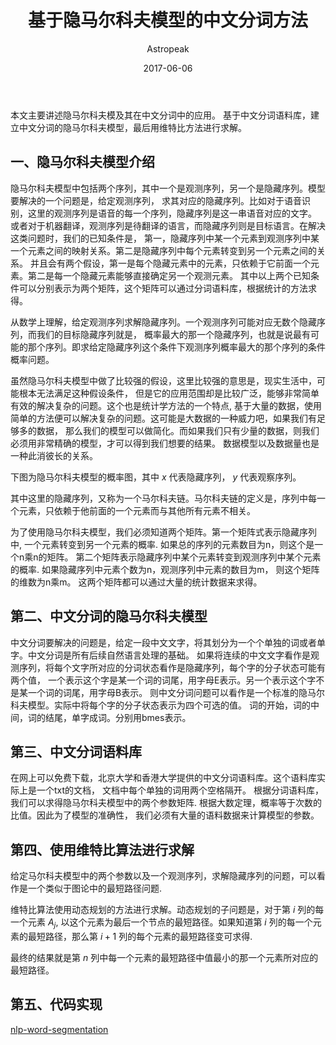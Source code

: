 #+TITLE:       基于隐马尔科夫模型的中文分词方法
#+AUTHOR:      Astropeak
#+EMAIL:       astropeak@gmail.com
#+DATE:        2017-06-06
#+URI:         /blog/%y/%m/%d/hmm-word-segmentation
#+KEYWORDS:    hmm, nlp, machine learning
#+TAGS:        hmm, nlp, machine learning
#+LANGUAGE:    en
#+OPTIONS:     H:3 num:nil toc:nil \n:nil ::t |:t ^:nil -:nil f:t *:t <:t
#+DESCRIPTION: 
本文主要讲述隐马尔科夫模及其在中文分词中的应用。 基于中文分词语料库，建立中文分词的隐马尔科夫模型，最后用维特比方法进行求解。

** 一、隐马尔科夫模型介绍
隐马尔科夫模型中包括两个序列，其中一个是观测序列，另一个是隐藏序列。模型要解决的一个问题是，给定观测序列，
求其对应的隐藏序列。比如对于语音识别，这里的观测序列是语音的每一个序列，隐藏序列是这一串语音对应的文字。
或者对于机器翻译，观测序列是待翻译的语言，而隐藏序列则是目标语言。在解决这类问题时，我们的已知条件是，
第一，隐藏序列中某一个元素到观测序列中某一个元素之间的映射关系。第二是隐藏序列中每个元素转变到另一个元素之间的关系。
并且会有两个假设，第一是每个隐藏元素中的元素，只依赖于它前面一个元素。第二是每一个隐藏元素能够直接确定另一个观测元素。
其中以上两个已知条件可以分别表示为两个矩阵，这个矩阵可以通过分词语料库，根据统计的方法求得。


从数学上理解，给定观测序列求解隐藏序列。一个观测序列可能对应无数个隐藏序列，而我们的目标隐藏序列就是，
概率最大的那一个隐藏序列，也就是说最有可能的那个序列。即求给定隐藏序列这个条件下观测序列概率最大的那个序列的条件概率问题。

虽然隐马尔科夫模型中做了比较强的假设，这里比较强的意思是，现实生活中，可能根本无法满足这种假设条件，
但是它的应用范围却是比较广泛，能够非常简单有效的解决复杂的问题。这个也是统计学方法的一个特点, 
基于大量的数据，使用简单的方法便可以解决复杂的问题。这可能是大数据的一种威力吧，如果我们有足够多的数据，
那么我们的模型可以做简化。而如果我们只有少量的数据，则我们必须用非常精确的模型，才可以得到我们想要的结果。
数据模型以及数据量也是一种此消彼长的关系。

下图为隐马尔科夫模型的概率图，其中 $x$ 代表隐藏序列， $y$ 代表观察序列。
[[file:img/hmm.png]]

其中这里的隐藏序列，又称为一个马尔科夫链。马尔科夫链的定义是，序列中每一个元素，只依赖于他前面的一个元素而与其他所有元素不相关。


为了使用隐马尔科夫模型，我们必须知道两个矩阵。第一个矩阵式表示隐藏序列中, 一个元素转变到另一个元素的概率.
如果总的序列的元素数目为n，则这个是一个n乘n的矩阵。 
第二个矩阵表示隐藏序列中某个元素转变到观测序列中某个元素的概率. 如果隐藏序列中元素个数为n，观测序列中元素的数目为m，
则这个矩阵的维数为n乘m。 这两个矩阵都可以通过大量的统计数据来求得。

** 第二、中文分词的隐马尔科夫模型
中文分词要解决的问题是，给定一段中文文字，将其划分为一个个单独的词或者单字。中文分词是所有后续自然语言处理的基础。
如果将连续的中文文字看作是观测序列，将每个文字所对应的分词状态看作是隐藏序列，每个字的分子状态可能有两个值，
一个表示这个字是某一个词的词尾，用字母E表示。另一个表示这个字不是某一个词的词尾，用字母B表示。
则中文分词问题可以看作是一个标准的隐马尔科夫模型。实际中将每个字的分子状态表示为四个可选的值。
词的开始，词的中间，词的结尾，单字成词。分别用bmes表示。

** 第三、中文分词语料库
在网上可以免费下载，北京大学和香港大学提供的中文分词语料库。这个语料库实际上是一个txt的文档，
文档中每个单独的词用两个空格隔开。
根据分词语料库，我们可以求得隐马尔科夫模型中的两个参数矩阵. 根据大数定理，概率等于次数的比值。因此为了模型的准确性，
我们必须有大量的语料数据来计算模型的参数。


** 第四、使用维特比算法进行求解
给定马尔科夫模型中的两个参数以及一个观测序列，求解隐藏序列的问题，可以看作是一个类似于图论中的最短路径问题.

维特比算法使用动态规划的方法进行求解。动态规划的子问题是，对于第 $i$ 列的每一个元素 $A_j$, 
以这个元素为最后一个节点的最短路径。如果知道第 $i$ 列的每一个元素的最短路径，那么第 $i+1$ 列的每个元素的最短路径变可求得.

最终的结果就是第 $n$ 列中每一个元素的最短路径中值最小的那一个元素所对应的最短路径。


** 第五、代码实现
   [[https://github.com/astropeak/nlp-word-segmentation][nlp-word-segmentation]]
